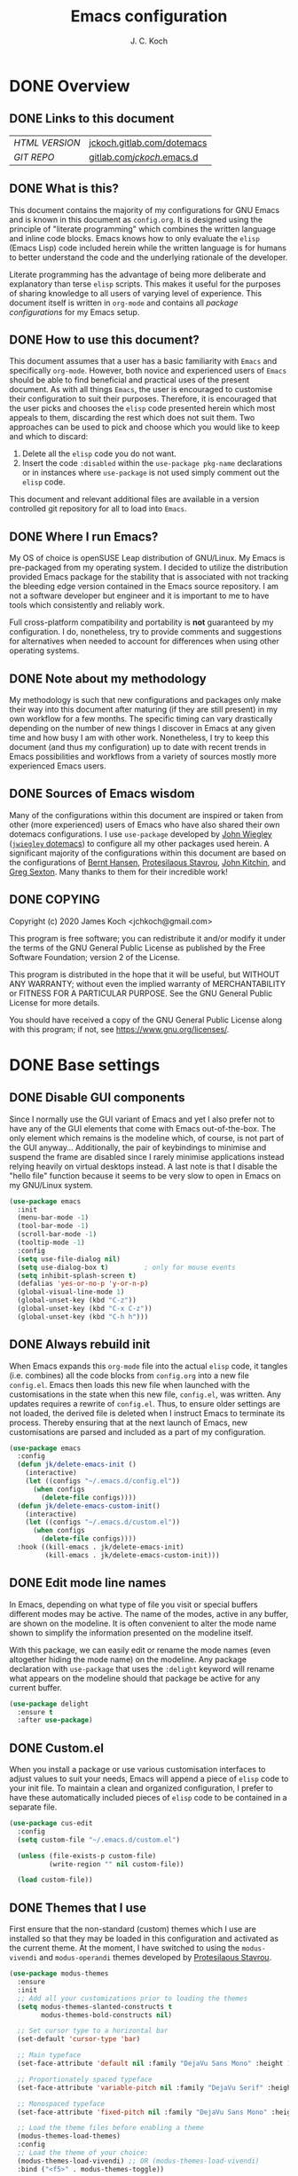 #+TITLE: Emacs configuration
#+AUTHOR: J. C. Koch
#+EMAIL: jchkoch@gmail.com

* DONE Overview
** DONE Links to this document
| /HTML VERSION/ | [[https://jckoch.gitlab.com/dotemacs][jckoch.gitlab.com/dotemacs]] |
| /GIT REPO/     | [[https://gitlab.com/jckoch/.emacs.d][gitlab.com/jckoch/.emacs.d]] |
** DONE What is this?
This document contains the majority of my configurations for GNU Emacs and is known in this document as ~config.org~.
It is designed using the principle of "literate programming" which combines the written language and inline code blocks.
Emacs knows how to only evaluate the ~elisp~ (Emacs Lisp) code included herein while the written language is for humans to better understand the code and the underlying rationale of the developer.

Literate programming has the advantage of being more deliberate and explanatory than terse ~elisp~ scripts.
This makes it useful for the purposes of sharing knowledge to all users of varying level of experience.
This document itself is written in ~org-mode~ and contains all /package configurations/ for my Emacs setup.
** DONE How to use this document?
This document assumes that a user has a basic familiarity with ~Emacs~ and specifically ~org-mode~.
However, both novice and experienced users of ~Emacs~ should be able to find beneficial and practical uses of the present document.
As with all things ~Emacs~, the user is encouraged to customise their configuration to suit their purposes.
Therefore, it is encouraged that the user picks and chooses the ~elisp~ code presented herein which most appeals to them, discarding the rest which does not suit them.
Two approaches can be used to pick and choose which you would like to keep and which to discard:
1. Delete all the ~elisp~ code you do not want.
2. Insert the code ~:disabled~ within the ~use-package pkg-name~ declarations or in instances where ~use-package~ is not used simply comment out the ~elisp~ code.
This document and relevant additional files are available in a version controlled git repository for all to load into ~Emacs~.
** DONE Where I run Emacs?
My OS of choice is openSUSE Leap distribution of GNU/Linux.
My Emacs is pre-packaged from my operating system.
I decided to utilize the distribution provided Emacs package for the stability that is associated with not tracking the bleeding edge version contained in the Emacs source repository.
I am not a software developer but engineer and it is important to me to have tools which consistently and reliably work.

Full cross-platform compatibility and portability is *not* guaranteed by my configuration.
I do, nonetheless, try to provide comments and suggestions for alternatives when needed to account for differences when using other operating systems.

** DONE Note about my methodology
My methodology is such that new configurations and packages only make their way into this document after maturing (if they are still present) in my own workflow for a few months.
The specific timing can vary drastically depending on the number of new things I discover in Emacs at any given time and how busy I am with other work.
Nonetheless, I try to keep this document (and thus my configuration) up to date with recent trends in Emacs possibilities and workflows from a variety of sources mostly more experienced Emacs users.
** DONE Sources of Emacs wisdom
Many of the configurations within this document are inspired or taken from other (more experienced) users of Emacs who have also shared their own dotemacs configurations.
I use ~use-package~ developed by [[http://www.newartisans.com][John Wiegley]] ([[https://github.com/jwiegley/dot-emacs/][=jwiegley= dotemacs]]) to configure all my other packages used herein.
A significant majority of the configurations within this document are based on the configurations of [[http://doc.norang.ca/org-mode.html][Bernt Hansen]], [[https://protesilaos.com/dotemacs/#h:9ff13b78-42b8-49fe-9e23-0307c780de93][Protesilaous Stavrou]], [[http://kitchingroup.cheme.cmu.edu/][John Kitchin]], and [[https://github.com/gregsexton][Greg Sexton]].
Many thanks to them for their incredible work!
** DONE COPYING
Copyright (c) 2020 James Koch <jchkoch@gmail.com>

This program is free software; you can redistribute it and/or
modify it under the terms of the GNU General Public License
as published by the Free Software Foundation; version 2
of the License.

This program is distributed in the hope that it will be useful,
but WITHOUT ANY WARRANTY; without even the implied warranty of
MERCHANTABILITY or FITNESS FOR A PARTICULAR PURPOSE.  See the
GNU General Public License for more details.

You should have received a copy of the GNU General Public License
along with this program; if not, see <https://www.gnu.org/licenses/>.
* DONE Base settings
** DONE Disable GUI components
Since I normally use the GUI variant of Emacs and yet I also prefer not to have any of the GUI elements that come with Emacs out-of-the-box.
The only element which remains is the modeline which, of course, is not part of the GUI anyway...
Additionally, the pair of keybindings to minimise and suspend the frame are disabled since I rarely minimise applications instead relying heavily on virtual desktops instead.
A last note is that I disable the "hello file" function because it seems to be very slow to open in Emacs on my GNU/Linux system.

#+begin_src emacs-lisp
  (use-package emacs
    :init
    (menu-bar-mode -1)
    (tool-bar-mode -1)
    (scroll-bar-mode -1)
    (tooltip-mode -1)
    :config
    (setq use-file-dialog nil)
    (setq use-dialog-box t)         ; only for mouse events
    (setq inhibit-splash-screen t)
    (defalias 'yes-or-no-p 'y-or-n-p)
    (global-visual-line-mode 1)
    (global-unset-key (kbd "C-z"))
    (global-unset-key (kbd "C-x C-z"))
    (global-unset-key (kbd "C-h h")))
#+end_src

** DONE Always rebuild init
When Emacs expands this ~org-mode~ file into the actual ~elisp~ code, it tangles (i.e. combines) all the code blocks from ~config.org~ into a new file ~config.el~.
Emacs then loads this new file when launched with the customisations in the state when this new file, ~config.el~, was written.
Any updates requires a rewrite of ~config.el~.
Thus, to ensure older settings are not loaded, the derived file is deleted when I instruct Emacs to terminate its process.
Thereby ensuring that at the next launch of Emacs, new customisations are parsed and included as a part of my configuration.

#+begin_src emacs-lisp
  (use-package emacs
    :config
    (defun jk/delete-emacs-init ()
      (interactive)
      (let ((configs "~/.emacs.d/config.el"))
        (when configs
          (delete-file configs))))
    (defun jk/delete-emacs-custom-init()
      (interactive)
      (let ((configs "~/.emacs.d/custom.el"))
        (when configs
          (delete-file configs))))
    :hook ((kill-emacs . jk/delete-emacs-init)
           (kill-emacs . jk/delete-emacs-custom-init)))
#+end_src

** DONE Edit mode line names
In Emacs, depending on what type of file you visit or special buffers different modes may be active.
The name of the modes, active in any buffer, are shown on the modeline.
It is often convenient to alter the mode name shown to simplify the information presented on the modeline itself.

With this package, we can easily edit or rename the mode names (even altogether hiding the mode name) on the modeline.
Any package declaration with ~use-package~ that uses the ~:delight~ keyword will rename what appears on the modeline should that package be active for any current buffer.

#+begin_src emacs-lisp
  (use-package delight
    :ensure t
    :after use-package)
#+end_src

** DONE Custom.el
When you install a package or use various customisation interfaces to adjust values to suit your needs, Emacs will append a piece of ~elisp~ code to your init file.
To maintain a clean and organized configuration, I prefer to have these automatically included pieces of ~elisp~ code to be contained in a separate file.

#+begin_src emacs-lisp
  (use-package cus-edit
    :config
    (setq custom-file "~/.emacs.d/custom.el")

    (unless (file-exists-p custom-file)
            (write-region "" nil custom-file))

    (load custom-file))
#+end_src

** DONE Themes that I use
First ensure that the non-standard (custom) themes which I use are installed so that they may be loaded in this configuration and activated as the current theme.
At the moment, I have switched to using the ~modus-vivendi~ and ~modus-operandi~ themes developed by [[https://protesilaos.com/dotemacs/#h:9ff13b78-42b8-49fe-9e23-0307c780de93][Protesilaous Stavrou]].

#+begin_src emacs-lisp
  (use-package modus-themes
    :ensure
    :init
    ;; Add all your customizations prior to loading the themes
    (setq modus-themes-slanted-constructs t
          modus-themes-bold-constructs nil)
  
    ;; Set cursor type to a horizontal bar
    (set-default 'cursor-type 'bar)
  
    ;; Main typeface
    (set-face-attribute 'default nil :family "DejaVu Sans Mono" :height 110)
  
    ;; Proportionately spaced typeface
    (set-face-attribute 'variable-pitch nil :family "DejaVu Serif" :height 1.0)
  
    ;; Monospaced typeface
    (set-face-attribute 'fixed-pitch nil :family "DejaVu Sans Mono" :height 1.0)
  
    ;; Load the theme files before enabling a theme
    (modus-themes-load-themes)
    :config
    ;; Load the theme of your choice:
    (modus-themes-load-vivendi) ;; OR (modus-themes-load-vivendi)
    :bind ("<f5>" . modus-themes-toggle))
#+end_src

Regarding the typeface configuration it is taken directly from the dotemacs configuration of [[https://protesilaos.com/dotemacs/#h:9ff13b78-42b8-49fe-9e23-0307c780de93][Protesilaous Stavrou]]:
#+begin_quote
Note the differences in the :height property. The default face must specify an absolute value, which is the point size × 10. So if you want to use a font at point size 11, you set the height to 110.1 Whereas every other face must have a value that is relative to the default, represented as a floating point (if you use an integer, then that means an absolute height). This is of paramount importance: it ensures that all fonts can scale gracefully when using something like the text-scale-adjust command which only operates on the base font size (i.e. the default face’s absolute height). 
#+end_quote

*** DONE Mode line

#+begin_src emacs-lisp
  (use-package emacs
    :config
    (setq mode-line-percent-position '(-3 "%p"))
    (setq mode-line-defining-kbd-macro
          (propertize " Macro" 'face 'mode-line-emphasis))
    (setq-default mode-line-format
                  '("%e"
                    mode-line-front-space
                    mode-line-mule-info
                    mode-line-client
                    mode-line-modified
                    mode-line-remote
                    mode-line-frame-identification
                    mode-line-buffer-identification
                    "  "
                    (vc-mode vc-mode)
                    " "
                    mode-line-position
                    " "
                    mode-line-modes
                    "  "
                    mode-line-misc-info
                    mode-line-end-spaces)))
#+end_src

**** DONE Battery status
As my primary computer where I use Emacs is a laptop, it is convenient to include the battery status in the mode line. The following code is attributed to [[https://protesilaos.com/dotemacs/#h:9ff13b78-42b8-49fe-9e23-0307c780de93][Protesilaous Stavrou]] who writes:

 #+begin_quote
    Emacs offers a built-in library for presenting information about the status of the laptop's battery. Using it allows me to eliminate my dependence on the system panel and thus keep Emacs in full screen view without any interruptions.

    The default update interval is set to a single minute (in seconds), which is generally fine though I find that a slightly higher value works just as well. As for the format, it is designed to show a context-dependent, single character indicator about the current status, as well as the battery's overall percentage.

    Variable battery-mode-line-limit will hide the indicator if the value is above the declared threshold. 99 basically means "full". I use that instead of a 100 because sometimes the battery only ever fills up to 99.99, meaning that the indicator remains present at all times.
 #+end_quote

 #+begin_src emacs-lisp
   (use-package battery
     :config
     (setq battery-mode-line-format " [%b%p%%] ")
     (setq battery-mode-line-limit 99)
     (setq battery-update-interval 180)
     (setq battery-load-low 20)
     (setq battery-load-critical 10)
     :hook (after-init . display-battery-mode))
 #+end_src

**** DONE Display the current time
Adjust the format of how the current time of day is displayed on the mode line.
I use the 24h clock and like to also know the date.
For the date I use the typical European format of "%Y-%M-%D".

 #+begin_src emacs-lisp
   (use-package time
     :config
     (setq display-time-format "%Y-%M-%D  %H:%M")
     ;;;; Covered by `display-time-format'
     ;; (setq display-time-24hr-format t)
     ;; (setq display-time-day-and-date t)
     (setq display-time-interval 60)
     (setq display-time-mail-string "")
     (setq display-time-default-load-average nil)
     :hook (after-init . display-time-mode))
 #+end_src

*** DONE Keycast mode
To quote [[https://protesilaos.com/dotemacs/#h:9ff13b78-42b8-49fe-9e23-0307c780de93][Protesilaous Stavrou]]:

#+begin_quote
  Once enabled, this package uses the mode line to show the keys being pressed and the command they call. It is quite useful for screen casting.
#+end_quote

#+begin_src emacs-lisp
  (use-package moody
    :ensure t)

  (use-package keycast
    :ensure t
    :after moody
    :commands keycast-mode
    :config
    (setq keycast-window-predicate 'moody-window-active-p)
    (setq keycast-separator-width 1)
    (setq keycast-insert-after 'mode-line-end-spaces)
    (setq keycast-remove-tail-elements nil))
#+end_src

#+RESULTS:
: t

*** DONE Fringe mode
The fringe areas are to the right and left side of the Emacs frame. As [[https://protesilaos.com/dotemacs/#h:9ff13b78-42b8-49fe-9e23-0307c780de93][Protesilaous Stavrou]] explains:

#+begin_quote
  They can be used to show status-related or contextual feedback such as line truncation indicators, continuation lines, code linting markers, etc.
#+end_quote

#+begin_src emacs-lisp
  (use-package fringe
    :config
    (fringe-mode '(8 . 8))                          ; pixels
    (setq-default fringes-outside-margins nil)
    (setq-default indicate-buffer-boundaries nil)
    (setq-default indicate-empty-lines nil)
    (setq-default overflow-newline-into-fringe t))
#+end_src

#+RESULTS:
: t

*** DONE Diff highlights in the left fringe               :disabled:
The ~diff-hl~ package uses either fringe area to display changes in the current buffer if the file in the buffer is under version control.
This is a new package to me so I am still experimenting with it. I don't really like it. I find it too distracting from the editing or creation of content. I find myself being drawn to git and the depths of branching, merging, and re-basing instead of creating new content.

#+begin_src emacs-lisp
  (use-package diff-hl
    :disabled
    :ensure t
    :config
    (setq diff-hl-draw-borders nil)
    (setq diff-hl-side 'left)
   :hook ((after-init . global-diff-hl-mode)))
#+end_src

#+RESULTS:

*** DONE Toggle for line numbers and whitespace indicators
1. Display line numbers
   For the most part, I do not use these manual toggle very often; however, there are occasions where I want line numbers in a mode which I do not by default add line numbers.
   For these cases, I have these function to toggle line numbers on for a local buffer.
2. Display invisible characters (whitespace)
   Viewing whitespace is sometimes helpful to debug prose which is exported via \LaTeX to PDF documents or web pages.
   Mostly, this is kept inactive.

#+begin_src emacs-lisp
  (use-package emacs
    :config
    (defun jk/toggle-invisibles ()
      "Toggles the display of indentation and space characters."
      (interactive)
      (if (bound-and-true-p whitespace-mode)
          (whitespace-mode -1)
        (whitespace-mode)))

    (defun jk/toggle-line-numbers ()
      "Toggles the display of line numbers.  Applies to all buffers."
      (interactive)
      (if (bound-and-true-p display-line-numbers-mode)
          (display-line-numbers-mode -1)
        (display-line-numbers-mode)))

    :bind ("<f3>" . jk/toggle-line-numbers)
    :commands jk/toggle-invisibles)
#+end_src

* DONE Personal and security settings           :user_config_required:
The two setting configured here are personal to each user using this configuration and therefore must be configured by each user uniquely.
Personal user information is loaded through the file ~personal.org~.

#+begin_src emacs-lisp
  (org-babel-load-file (expand-file-name "~/.emacs.d/personal.org"))
#+end_src

** DONE Authenticate source
Package to remove sensitive data from this configuration to allow sharing on GitHub.
This package is primarily needed to allow access to my passwords stored in the standard UNIX password manager which uses GPG encryption.

#+begin_src emacs-lisp
  (use-package auth-source
    :config
    (setq auth-sources '("~/.authinfo.gpg" "~/.authinfo")))
#+end_src

* DONE Complete framework and extras
** DONE Ivy mode
#+BEGIN_QUOTE
Ivy is an interactive interface for completion in Emacs. Emacs uses completion mechanism in a variety of contexts: code, menus, commands, variables, functions, etc. Completion entails listing, sorting, filtering, previewing, and applying actions on selected items. When active, ivy-mode completes the selection process by narrowing available choices while previewing in the minibuffer. Selecting the final candidate is either through simple keyboard character inputs or through powerful regular expressions.

-taken from Ivy User Manual Copyright (C) 2015-2018 Free Software Foundation, Inc.
#+END_QUOTE

#+BEGIN_SRC emacs-lisp
  (use-package ivy
    :delight
    :init (ivy-mode 1)
    :bind (("C-c C-r" . ivy-resume)
           ("C-x B" . ivy-switch-buffer-other-window))
    :config
    (setq ivy-count-format "%d/%d")
    (setq ivy-use-virtual-buffers t)
    (setq org-refile-use-outline-path 'file
          org-outline-path-complete-in-steps nil))
#+END_SRC

** DONE Ivy pass
Ivy-pass is an interactive interface for password completion in Emacs for the Standard Unix Password Store. Ivy-pass uses the completion mechanism from Ivy for password completion.

#+BEGIN_SRC emacs-lisp
  (use-package ivy-pass
    :after ivy
    :delight
    :bind (("C-c p p" . ivy-pass)
           ("C-c p f" . password-store-copy-field)
           ("C-c p p" . password-store-copy))
    :commands ivy-pass)
#+END_SRC

* TODO General interface and interactions
This section contains configurations for aspects of the Emacs user interface.

** DONE Language settings for prose and code
*** DONE Recognize sub-words

#+begin_src emacs-lisp
  (use-package subword
    :delight
    :commands subword-mode
    :hook (prog-mode-hook . subword-mode))
#+end_src

*** DONE Flyspell (spell check)
I need spell checking for both English and German. Enable Flyspell Mode.
If you keep your spell check personal dictionary in particular location, change this variable as desired.
Some of this configuration is taken from Joel Kuiper (https://joelkuiper.eu/spellcheck_emacs) and some more from [[https://protesilaos.com/dotemacs/#h:9ff13b78-42b8-49fe-9e23-0307c780de93][Protesilaous Stavrou]] including a user-defined function to easily switch using different dictionaries for different languages.

Note: Using =aspell= as the dictionary will not work on Windows anymore as there is *no Windows binary* which works with Emacs 26.1 and greater, therefore best practice is to switch to using =hunspell=.
See link on how to do this for Windows [[https://lists.gnu.org/archive/html/help-gnu-emacs/2014-04/msg00030.html][here]] and for Linux simply go to your distribution and install it there.
On GNU/Linux most likely you need to download extra dictionaries from [[https://github.com/wooorm/dictionaries][this link]] like for the German language.

#+begin_src emacs-lisp
  (setenv "DICPATH"
          "/usr/share/hunspell")
#+end_src

#+BEGIN_SRC emacs-lisp
  (use-package flyspell
    :delight
    :commands (ispell-change-dictionary
               ispell-word
               flyspell-buffer
               flyspell-mode
               flyspell-region)
    :config
    (setq flyspell-issue-message-flag nil)
    (setq flyspell-issue-welcome-flag nil)

    (when (executable-find "hunspell")
      (setq-default ispell-program-name "hunspell")
      (setq ispell-really-hunspell t))
    (setq ispell-dictionary "en_CA-large")
    (setq ispell-personal-dictionary (concat user-emacs-directory ".ispell"))

    (dolist (hook '(text-mode-hook))
       (add-hook hook (lambda () (flyspell-mode 1))))
    (dolist (mode '(emacs-lisp-mode-hook
                    python-mode-hook
                    R-mode-hook))
      (add-hook mode (lambda () (flyspell-prog-mode))))

    (defun flyspell-check-next-highlighted-word ()
      "Custom function to spell check next highlighted word"
      (interactive)
      (flyspell-goto-next-error)
      (ispell-word))

    (defun jk/ispell-toggle-dictionaries ()
      "Toggle between English and German dictionaries."
      (interactive)
      (if (string= ispell-current-dictionary "en_CA-large")
          (ispell-change-dictionary "de_DE")
        (ispell-change-dictionary "en_CA-large")))

    :bind (("<f8>" . ispell-word)
           ("M-<f8>" . jk/ispell-toggle-dictionaries)))
#+END_SRC

*** DONE Flycheck (code linting)

#+begin_src emacs-lisp
  (use-package flycheck
    :ensure t
    :delight
    :commands flycheck-mode
    :config
    (setq flycheck-check-syntax-automatically
          '(save mode-enabled)))
#+end_src

Also, a Flycheck indicator in the mode line.

#+begin_src emacs-lisp
  (use-package flycheck-indicator
    :ensure t
    :delight
    :after flycheck
    :hook (flycheck-mode . flycheck-indicator-mode))
#+end_src

*** DONE Markdown support

#+begin_src emacs-lisp
  (use-package markdown-mode
    :ensure t
    :mode ("\\.md\\'" . markdown-mode))
#+end_src

*** DONE Parentheses
Enable parentheses matching.
Extremely useful for writing ~elisp~ code and \LaTeX equations.

#+begin_src emacs-lisp
  (use-package parens
    :delight
    :config
    (setq show-paren-style 'paranthesis)
    (setq show-paren-when-point-in-periphery t)
    (setq show-paren-when-point-inside-paren nil)
    :hook (after-init . show-paren-mode))
#+end_src

*** DONE Tabs, indentation, and the TAB key
As I fan of the Python programming language as well as Emacs, I believe strongly in tabs (i.e. in the sense of the tab character) when dealing with text files and indenting code.
However, as [[https://protesilaos.com/dotemacs/#h:9ff13b78-42b8-49fe-9e23-0307c780de93][Protesilaous Stavrou]] notes:

#+begin_quote
  ..., I understand that elisp uses its own approach, which I do not want to interfere with. Also, Emacs tends to perform alignments by mixing tabs with spaces, which can actually lead to misalignments depending on certain variables such as the size of the tab. As such, I am disabling tabs by default.

  If there ever is a need to use different settings in other modes, we can customise them via hooks. This is not an issue I have encountered yet and am therefore refraining from solving a problem that does not affect me.
#+end_quote


#+begin_src emacs-lisp
  (use-package emacs
    :config
    (setq-default tab-always-indent t)
    (setq-default tab-width 4)
    (setq-default indent-tabs-mode nil))
#+end_src

*** DONE Delete trailing whitespace
#+begin_quote
  This always creates unnecessary diffs in git. Just delete it upon saving.
#+end_quote

#+begin_src emacs-lisp
  (use-package emacs
    :hook (before-save . delete-trailing-whitespace))
#+end_src

** TODO Coding settings and completions
*** NEXT Python mode

#+begin_src emacs-lisp
  (use-package python-mode 
    :delight python-mode "PI"
    :mode "\\.py\\'"
    :init (setq python-shell-interpreter "python3"))
#+end_src

#+begin_src emacs-lisp
  (defun set-exec-path-from-shell-PATH ()
    "Set up Emacs' `exec-path' and PATH environment variable to match 
     that used by the user's shell.
     This is particularly useful under Mac OS X and macOS, where GUI
     apps are not started from a shell."
  
    (interactive)
    (let ((path-from-shell (replace-regexp-in-string
                            "[ \t\n]*$" "" (shell-command-to-string
                                            "$SHELL --login -c 'echo $PATH'"
                                            ))))
      (setenv "PATH" path-from-shell)
      (setq exec-path (split-string path-from-shell path-separator))))
  
  (set-exec-path-from-shell-PATH)
#+end_src

*** TODO elpy-mode                                        :disabled:

#+begin_src emacs-lisp
  ;; (use-package elpy
  ;;   :ensure t
  ;;   :init (elpy-enable)
  ;;         (setq elpy-rpc-python-command "python3"))
#+end_src

* DONE Applications and utilities
** DONE Org-Mode (getting things done)
To quote [[http://orgmode.org/][Carsten Dominik]],

#+BEGIN_QUOTE
Org mode is for keeping notes, maintaining TODO lists, planning projects, and
authoring documents with a fast and effective plain-text system.
#+END_QUOTE

*** DONE Org basic configurations

#+begin_src emacs-lisp
  (use-package org
    :ensure org-contrib
    :init
    (defun bh/verify-refile-target ()
      "Exclude todo keywords with a done state from refile targets"
      (not (member (nth 2 (org-heading-components)) org-done-keywords)))
    :config
    ;; open org files folded
    (setq org-startup-folded t)
    ;; src blk templates
    (setq org-structure-template-alist
          '(("s" . "src")
            ("x" . "export latex")
            ("E" . "src emacs-lisp")
            ("e" . "example")
            ("q" . "quote")
            ("V" . "verbatim")
            ("p" . "src python")
            ("ipy" . "src ipython :session :results output drawer")))
    ;; refile, todo
    (setq org-default-notes-file (concat default-directory "refile.org"))
    (setq org-refile-targets (quote ((nil :maxlevel . 9)
                                     (org-agenda-files :maxlevel . 9))))
    (setq org-refile-allow-creating-parent-nodes (quote confirm))
    (setq org-refile-target-verify-function 'bh/verify-refile-target)
    ;; code blocks
    (setq org-confirm-babel-evaluate nil)
    ;; preview latex equations
    (setq org-format-latex-options (plist-put org-format-latex-options :foreground "White"))
    (setq org-format-latex-options (plist-put org-format-latex-options :scale 2.0))
    ;; get extra functionality (ignore headlines but export content)
    (require 'ox-extra)
    (ox-extras-activate '(ignore-headlines))
    :bind (("C-c l" . org-insert-link)
           ("C-o" . org-open-at-point)
           ("<f9> I" . bh/punch-in)
           ("<f9> O" . bh/punch-out)
           ("<f9> SPC" . bh/clock-in-last-task)
           ("C-c d" . org-decrypt-entry)))
#+end_src

*** DONE Org-todo states

 #+begin_src emacs-lisp
   (use-package org
     :config
     (setq org-todo-keywords
           '((sequence "TODO(t)" "NEXT(n)" "|" "DONE(d)" "REVIEW(r)")
             (sequence "WAITING(w@/!)" "HOLD(h@/!)" "|" "CANCELLED(c@/!)" "PHONE" "MEETING")))

     (setq org-todo-keyword-faces
           '(("TODO" :foreground "#ff6666" :weight bold)
             ("NEXT" :foreground "#6666ff" :weight bold)
             ("DONE" :foreground "#32cd32" :weight bold)
             ("REVIEW" :foreground "#ff0000" :weight bold)
             ("WAITING" :foreground "#ffc966" :weight bold)
             ("HOLD" :foreground "#ff66ff" :weight bold)
             ("CANCELLED" :foreground "#32cd32" :weight bold)
             ("MEETING" :foreground "#32cd32" :weight bold)
             ("PHONE" :foreground "#32cd32" :weight bold)))

     (setq org-use-fast-todo-selection t))
 #+end_src

*** DONE Org-tag configuration

 #+begin_src emacs-lisp
   (use-package org
     :config
     (setq org-todo-state-tags-triggers                              ; TODO state tag triggers
           (quote (("CANCELLED" ("CANCELLED" . t))
                   ("WAITING" ("WAITING" . t))
                   ("HOLD" ("WAITING") ("HOLD" . t))
                   (done ("WAITING") ("HOLD"))
                   ("TODO" ("WAITING") ("CANCELLED") ("HOLD"))
                   ("NEXT" ("WAITING") ("CANCELLED") ("HOLD"))
                   ("DONE" ("WAITING") ("CANCELLED") ("HOLD")))))

     (setq org-tags-column -70))                                     ; Tag placement
 #+end_src

*** DONE Org indent

 #+begin_src emacs-lisp
   (use-package org-indent
     :after org
     :delight
     :config
     (setq org-startup-indented t))
 #+end_src

*** DONE Org-capture templates
When a new task occurs and needs to be added, org-capture allows me to easily capture it.
I categorize it into a few new groups that I use as templates:
+ A new task (t)
+ A meeting (m)
+ A email I need to respond to (e)
+ A phone call (p)
+ A new note (n)
+ A interruption (i)
+ A new habit (h)
+ A org protocol (w)

#+begin_src emacs-lisp
  (use-package org-capture
    :config
    (setq org-capture-templates
          (quote (("t" "todo" entry (file "refile.org")
                   "* TODO %?\n%U\n%a\n" :clock-in t :clock-resume t)
                  ("e" "respond" entry (file "refile.org")
                   "* NEXT Respond to %:from on %:subject\nSCHEDULED: %t\n%U\n%a\n" :clock-in t :clock-resume t)
                  ("n" "note" entry (file "refile.org")
                   "* %? :NOTE:\n%U\n%a\n" :clock-in t :clock-resume t)
                  ("i" "Journal" entry (file+datetree "diary.org")
                   "* %?\n%U\n" :clock-in t :clock-resume t)
                  ("w" "org-protocol" entry (file "refile.org")
                   "* TODO Review %c\n%U\n" :immediate-finish t)
                  ("m" "Meeting" entry (file "refile.org")
                   "* MEETING with %? :MEETING:\n%U" :clock-in t :clock-resume t)
                  ("p" "Phone call" entry (file "refile.org")
                   "* PHONE %? :PHONE:\n%U" :clock-in t :clock-resume t)
                  ("h" "Habit" entry (file "refile.org")
                   "* NEXT %?\n%U\n%a\nSCHEDULED: %(format-time-string \"%<<%Y-%m-%d %a .+1d/3d>>\")\n:PROPERTIES:\n:STYLE: habit\n:REPEAT_TO_STATE: NEXT\n:END:\n"))))
    :bind ("C-c c" . org-capture))
#+end_src

*** DONE Org agenda
**** DONE Custom agenda functions
Many thanks to [[http://doc.norang.ca/org-mode.html][Bernt Hansen]] for sharing his dotemacs configuration online.
His agenda view customisations are pure Emacs gold.

#+BEGIN_SRC emacs-lisp
  (defun bh/find-project-task ()
    "Move point to the parent (project) task if any"
    (save-restriction
      (widen)
      (let ((parent-task (save-excursion (org-back-to-heading 'invisible-ok) (point))))
        (while (org-up-heading-safe)
          (when (member (nth 2 (org-heading-components)) org-todo-keywords-1)
            (setq parent-task (point))))
        (goto-char parent-task)
        parent-task)))

  (defun bh/is-project-p ()
    "Any task with a todo keyword subtask"
    (save-restriction
      (widen)
      (let ((has-subtask)
            (subtree-end (save-excursion (org-end-of-subtree t)))
            (is-a-task (member (nth 2 (org-heading-components)) org-todo-keywords-1)))
        (save-excursion
          (forward-line 1)
          (while (and (not has-subtask)
                      (< (point) subtree-end)
                      (re-search-forward "^\*+ " subtree-end t))
            (when (member (org-get-todo-state) org-todo-keywords-1)
              (setq has-subtask t))))
        (and is-a-task has-subtask))))

  (defun bh/is-project-subtree-p ()
    "Any task with a todo keyword that is in a project subtree.
  Callers of this function already widen the buffer view."
    (let ((task (save-excursion (org-back-to-heading 'invisible-ok)
                                (point))))
      (save-excursion
        (bh/find-project-task)
        (if (equal (point) task)
            nil
          t))))

  (defun bh/is-task-p ()
    "Any task with a todo keyword and no subtask"
    (save-restriction
      (widen)
      (let ((has-subtask)
            (subtree-end (save-excursion (org-end-of-subtree t)))
            (is-a-task (member (nth 2 (org-heading-components)) org-todo-keywords-1)))
        (save-excursion
          (forward-line 1)
          (while (and (not has-subtask)
                      (< (point) subtree-end)
                      (re-search-forward "^\*+ " subtree-end t))
            (when (member (org-get-todo-state) org-todo-keywords-1)
              (setq has-subtask t))))
        (and is-a-task (not has-subtask)))))

  (defun bh/is-subproject-p ()
    "Any task which is a subtask of another project"
    (let ((is-subproject)
          (is-a-task (member (nth 2 (org-heading-components)) org-todo-keywords-1)))
      (save-excursion
        (while (and (not is-subproject) (org-up-heading-safe))
          (when (member (nth 2 (org-heading-components)) org-todo-keywords-1)
            (setq is-subproject t))))
      (and is-a-task is-subproject)))

  (defun bh/list-sublevels-for-projects-indented ()
    "Set org-tags-match-list-sublevels so when restricted to a subtree we list all subtasks.
    This is normally used by skipping functions where this variable is already local to the agenda."
    (if (marker-buffer org-agenda-restrict-begin)
        (setq org- tags-match-list-sublevels 'indented)
      (setq org-tags-match-list-sublevels nil))
    nil)

  (defun bh/list-sublevels-for-projects ()
    "Set org-tags-match-list-sublevels so when restricted to a subtree we list all subtasks.
    This is normally used by skipping functions where this variable is already local to the agenda."
    (if (marker-buffer org-agenda-restrict-begin)
        (setq org-tags-match-list-sublevels t)
      (setq org-tags-match-list-sublevels nil))
    nil)

  (defvar bh/hide-scheduled-and-waiting-next-tasks t)

  (defun bh/toggle-next-task-display ()
    (interactive)
    (setq bh/hide-scheduled-and-waiting-next-tasks (not bh/hide-scheduled-and-waiting-next-tasks))
    (when  (equal major-mode 'org-agenda-mode)
      (org-agenda-redo))
    (message "%s WAITING and SCHEDULED NEXT Tasks" (if bh/hide-scheduled-and-waiting-next-tasks "Hide" "Show")))

  (defun bh/skip-stuck-projects ()
    "Skip trees that are not stuck projects"
    (save-restriction
      (widen)
      (let ((next-headline (save-excursion (or (outline-next-heading) (point-max)))))
        (if (bh/is-project-p)
            (let* ((subtree-end (save-excursion (org-end-of-subtree t)))
                   (has-next ))
              (save-excursion
                (forward-line 1)
                (while (and (not has-next) (< (point) subtree-end) (re-search-forward "^\\*+ NEXT " subtree-end t))
                  (unless (member "WAITING" (org-get-tags-at))
                    (setq has-next t))))
              (if has-next
                  nil
                next-headline)) ; a stuck project, has subtasks but no next task
          nil))))

  (defun bh/skip-non-stuck-projects ()
    "Skip trees that are not stuck projects"
    ;; (bh/list-sublevels-for-projects-indented)
    (save-restriction
      (widen)
      (let ((next-headline (save-excursion (or (outline-next-heading) (point-max)))))
        (if (bh/is-project-p)
            (let* ((subtree-end (save-excursion (org-end-of-subtree t)))
                   (has-next ))
              (save-excursion
                (forward-line 1)
                (while (and (not has-next) (< (point) subtree-end) (re-search-forward "^\\*+ NEXT " subtree-end t))
                  (unless (member "WAITING" (org-get-tags-at))
                    (setq has-next t))))
              (if has-next
                  next-headline
                nil)) ; a stuck project, has subtasks but no next task
          next-headline))))

  (defun bh/skip-non-projects ()
    "Skip trees that are not projects"
    ;; (bh/list-sublevels-for-projects-indented)
    (if (save-excursion (bh/skip-non-stuck-projects))
        (save-restriction
          (widen)
          (let ((subtree-end (save-excursion (org-end-of-subtree t))))
            (cond
             ((bh/is-project-p)
              nil)
             ((and (bh/is-project-subtree-p) (not (bh/is-task-p)))
              nil)
             (t
              subtree-end))))
      (save-excursion (org-end-of-subtree t))))

  (defun bh/skip-non-tasks ()
    "Show non-project tasks.
  Skip project and sub-project tasks, habits, and project related tasks."
    (save-restriction
      (widen)
      (let ((next-headline (save-excursion (or (outline-next-heading) (point-max)))))
        (cond
         ((bh/is-task-p)
          nil)
         (t
          next-headline)))))

  (defun bh/skip-project-trees-and-habits ()
    "Skip trees that are projects"
    (save-restriction
      (widen)
      (let ((subtree-end (save-excursion (org-end-of-subtree t))))
        (cond
         ((bh/is-project-p)
          subtree-end)
         ((org-is-habit-p)
          subtree-end)
         (t
          nil)))))

  (defun bh/skip-projects-and-habits-and-single-tasks ()
    "Skip trees that are projects, tasks that are habits, single non-project tasks"
    (save-restriction
      (widen)
      (let ((next-headline (save-excursion (or (outline-next-heading) (point-max)))))
        (cond
         ((org-is-habit-p)
          next-headline)
         ((and bh/hide-scheduled-and-waiting-next-tasks
               (member "WAITING" (org-get-tags-at)))
          next-headline)
         ((bh/is-project-p)
          next-headline)
         ((and (bh/is-task-p) (not (bh/is-project-subtree-p)))
          next-headline)
         (t
          nil)))))

  (defun bh/skip-project-tasks-maybe ()
    "Show tasks related to the current restriction.
  When restricted to a project, skip project and sub project tasks, habits, NEXT tasks, and loose tasks.
  When not restricted, skip project and sub-project tasks, habits, and project related tasks."
    (save-restriction
      (widen)
      (let* ((subtree-end (save-excursion (org-end-of-subtree t)))
             (next-headline (save-excursion (or (outline-next-heading) (point-max))))
             (limit-to-project (marker-buffer org-agenda-restrict-begin)))
        (cond
         ((bh/is-project-p)
          next-headline)
         ((org-is-habit-p)
          subtree-end)
         ((and (not limit-to-project)
               (bh/is-project-subtree-p))
          subtree-end)
         ((and limit-to-project
               (bh/is-project-subtree-p)
               (member (org-get-todo-state) (list "NEXT")))
          subtree-end)
         (t
          nil)))))

  (defun bh/skip-project-tasks ()
    "Show non-project tasks.
  Skip project and sub-project tasks, habits, and project related tasks."
    (save-restriction
      (widen)
      (let* ((subtree-end (save-excursion (org-end-of-subtree t))))
        (cond
         ((bh/is-project-p)
          subtree-end)
         ((org-is-habit-p)
          subtree-end)
         ((bh/is-project-subtree-p)
          subtree-end)
         (t
          nil)))))

  (defun bh/skip-non-project-tasks ()
    "Show project tasks.
  Skip project and sub-project tasks, habits, and loose non-project tasks."
    (save-restriction
      (widen)
      (let* ((subtree-end (save-excursion (org-end-of-subtree t)))
             (next-headline (save-excursion (or (outline-next-heading) (point-max)))))
        (cond
         ((bh/is-project-p)
          next-headline)
         ((org-is-habit-p)
          subtree-end)
         ((and (bh/is-project-subtree-p)
               (member (org-get-todo-state) (list "NEXT")))
          subtree-end)
         ((not (bh/is-project-subtree-p))
          subtree-end)
         (t
          nil)))))

  (defun bh/skip-projects-and-habits ()
    "Skip trees that are projects and tasks that are habits"
    (save-restriction
      (widen)
      (let ((subtree-end (save-excursion (org-end-of-subtree t))))
        (cond
         ((bh/is-project-p)
          subtree-end)
         ((org-is-habit-p)
          subtree-end)
         (t
          nil)))))

  (defun bh/skip-non-subprojects ()
    "Skip trees that are not projects"
    (let ((next-headline (save-excursion (outline-next-heading))))
      (if (bh/is-subproject-p)
          nil
        next-headline)))

#+END_SRC

#+RESULTS:
: bh/skip-non-subprojects

**** DONE Org habits

#+begin_src emacs-lisp
  (use-package org-habit
    :after org
    :delight)
#+end_src

**** DONE Org agenda custom commands

#+begin_src emacs-lisp
  (use-package org-agenda
    :after org-habit
    :config
    (setq org-agenda-files (list default-directory))
    (setq org-agenda-span 'day)
    (setq org-agenda-use-time-grid t)
    (setq org-agenda-diary-file (concat default-directory "diary.org"))

    (setq org-modules (quote (org-habit)))
    (setq org-habit-show-habits-only-for-today t)
    (setq org-habit-graph-column 45)

    (setq org-agenda-custom-commands
          (quote (("N" "Notes" tags "NOTE"
                   ((org-agenda-overriding-header "Notes")
                    (org-tags-match-list-sublevels t)))
                  ("h" "Habits" tags-todo "STYLE=\"habit\""
                   ((org-agenda-overriding-header "Habits")
                    (org-agenda-sorting-strategy
                     '(todo-state-down effort-up category-keep))))
                  ("a" "Agenda"
                   ((agenda "" nil)
                    (tags "REFILE"
                          ((org-agenda-overriding-header "Tasks to Refile")
                           (org-tags-match-list-sublevels nil)))
                    (tags-todo "-CANCELLED/!NEXT"
                               ((org-agenda-overriding-header (concat "Project Next Tasks"
                                                                      (if bh/hide-scheduled-and-waiting-next-tasks
                                                                          ""
                                                                        " (including WAITING and SCHEDULED tasks)")))
                                (org-agenda-skip-function 'bh/skip-projects-and-habits-and-single-tasks)
                                (org-tags-match-list-sublevels t)
                                (org-agenda-todo-ignore-scheduled bh/hide-scheduled-and-waiting-next-tasks)
                                (org-agenda-todo-ignore-deadlines bh/hide-scheduled-and-waiting-next-tasks)
                                (org-agenda-todo-ignore-with-date bh/hide-scheduled-and-waiting-next-tasks)
                                (org-agenda-sorting-strategy
                                 '(todo-state-down effort-up category-keep))))
                    (tags-todo "-REFILE-CANCELLED-WAITING-HOLD/!"
                               ((org-agenda-overriding-header (concat "Standalone Tasks"
                                                                      (if bh/hide-scheduled-and-waiting-next-tasks
                                                                          ""
                                                                        " (including WAITING and SCHEDULED tasks)")))
                                (org-agenda-skip-function 'bh/skip-project-tasks)
                                (org-agenda-todo-ignore-scheduled bh/hide-scheduled-and-waiting-next-tasks)
                                (org-agenda-todo-ignore-deadlines bh/hide-scheduled-and-waiting-next-tasks)
                                (org-agenda-todo-ignore-with-date bh/hide-scheduled-and-waiting-next-tasks)
                                (org-agenda-sorting-strategy
                                 '(category-keep))))
                    (tags-todo "-HOLD-CANCELLED/!"
                               ((org-agenda-overriding-header "Projects")
                                (org-agenda-skip-function 'bh/skip-non-projects)
                                (org-tags-match-list-sublevels 'indented)
                                (org-agenda-sorting-strategy
                                 '(category-keep))))
                    (tags-todo "-REFILE-CANCELLED-WAITING-HOLD/!"
                               ((org-agenda-overriding-header (concat "Project Subtasks"
                                                                      (if bh/hide-scheduled-and-waiting-next-tasks
                                                                          ""
                                                                        " (including WAITING and SCHEDULED tasks)")))
                                (org-agenda-skip-function 'bh/skip-non-project-tasks)
                                (org-agenda-todo-ignore-scheduled bh/hide-scheduled-and-waiting-next-tasks)
                                (org-agenda-todo-ignore-deadlines bh/hide-scheduled-and-waiting-next-tasks)
                                (org-agenda-todo-ignore-with-date bh/hide-scheduled-and-waiting-next-tasks)
                                (org-agenda-sorting-strategy
                                 '(category-keep))))
                    (tags-todo "-CANCELLED/!"
                               ((org-agenda-overriding-header "Stuck Projects")
                                (org-agenda-skip-function 'bh/skip-non-stuck-projects)
                                (org-agenda-sorting-strategy
                                 '(category-keep))))
                    (tags-todo "-CANCELLED+WAITING|HOLD/!"
                               ((org-agenda-overriding-header (concat "Waiting and Postponed Tasks"
                                                                      (if bh/hide-scheduled-and-waiting-next-tasks
                                                                          ""
                                                                        " (including WAITING and SCHEDULED tasks)")))
                                (org-agenda-skip-function 'bh/skip-non-tasks)
                                (org-tags-match-list-sublevels nil)
                                (org-agenda-todo-ignore-scheduled bh/hide-scheduled-and-waiting-next-tasks)
                                (org-agenda-todo-ignore-deadlines bh/hide-scheduled-and-waiting-next-tasks)))
                    (tags "-REFILE/"
                          ((org-agenda-overriding-header "Tasks to Archive")
                           (org-agenda-skip-function 'bh/skip-non-archivable-tasks)
                           (org-tags-match-list-sublevels nil))))
                   nil))))

    :hook ((org-agenda-mode . visual-line-mode))
    :bind (("<f10>" . org-agenda)
           ("C-x h" . org-habit-toggle-habits)))
#+end_src

*** DONE Org time clocking
**** DONE Custom clocking functions
Many thanks to [[http://doc.norang.ca/org-mode.html][Bernt Hansen]] for sharing his dotemacs configuration online.
His agenda view customisations are pure Emacs gold.

#+BEGIN_SRC emacs-lisp
  (defun bh/clock-in-to-next (kw)
    "Switch a task from TODO to NEXT when clocking in.
  Skips capture tasks, projects, and subprojects.
  Switch projects and subprojects from NEXT back to TODO"
    (when (not (and (boundp 'org-capture-mode) org-capture-mode))
      (cond
       ((and (member (org-get-todo-state) (list "TODO"))
             (bh/is-task-p))
        "NEXT")
       ((and (member (org-get-todo-state) (list "NEXT"))
             (bh/is-project-p))
        "TODO"))))

  (defun bh/find-project-task ()
    "Move point to the parent (project) task if any"
    (save-restriction
      (widen)
      (let ((parent-task (save-excursion (org-back-to-heading 'invisible-ok) (point))))
        (while (org-up-heading-safe)
          (when (member (nth 2 (org-heading-components)) org-todo-keywords-1)
            (setq parent-task (point))))
        (goto-char parent-task)
        parent-task)))

  (defun bh/clock-in-default-task ()
    (save-excursion
      (org-with-point-at org-clock-default-task
        (org-clock-in))))

  (defun bh/clock-in-parent-task ()
    "Move point to the parent (project) task if any and clock in"
    (let ((parent-task))
      (save-excursion
        (save-restriction
          (widen)
          (while (and (not parent-task) (org-up-heading-safe))
            (when (member (nth 2 (org-heading-components)) org-todo-keywords-1)
              (setq parent-task (point))))
          (if parent-task
              (org-with-point-at parent-task
                (org-clock-in))
            (when bh/keep-clock-running
              (bh/clock-in-default-task)))))))

  (defun bh/clock-in-organization-task-as-default ()
    (interactive)
    (org-with-point-at (org-id-find bh/organization-task-id 'marker)
      (org-clock-in '(16))))

  (defun bh/clock-out-maybe ()
    (when (and bh/keep-clock-running
               (not org-clock-clocking-in)
               (marker-buffer org-clock-default-task)
               (not org-clock-resolving-clocks-due-to-idleness))
      (bh/clock-in-parent-task)))

  (add-hook 'org-clock-out-hook 'bh/clock-out-maybe 'append)

  (defun bh/remove-empty-drawer-on-clock-out ()
    (interactive)
    (save-excursion
      (beginning-of-line 0)
      (org-remove-empty-drawer-at (point))))

  (defun bh/punch-in (arg)
    "Start continuous clocking and set the default task to the selected task.  If no task is selected set the Organization task as the default task."
    (interactive "p")
    (setq bh/keep-clock-running t)
    (if (equal major-mode 'org-agenda-mode)
        ;; We're in the agenda
        (let* ((marker (org-get-at-bol 'org-hd-marker))
               (tags (org-with-point-at marker (org-get-tags-at))))
          (if (and (eq arg 4) tags)
              (org-agenda-clock-in '(16))
            (bh/clock-in-organization-task-as-default)))
      ;; We are not in the agenda
      (save-restriction
        (widen)
        ; Find the tags on the current task
        (if (and (equal major-mode 'org-mode) (not (org-before-first-heading-p)) (eq arg 4))
            (org-clock-in '(16))
          (bh/clock-in-organization-task-as-default)))))

  (defun bh/punch-out ()
    (interactive)
    (setq bh/keep-clock-running nil)
    (when (org-clock-is-active)
      (org-clock-out))
    (org-agenda-remove-restriction-lock))
#+END_SRC

**** DONE Org time clocking configuration

#+begin_src emacs-lisp
  (use-package org-clock
    :config
    (org-clock-persistence-insinuate)                  ; resume clocking task when emacs restarts
    (setq org-clock-history-length 23)                 ; show lots of clock history to make choosing easier
    (setq org-clock-in-resume t)
    (setq org-clock-report-include-clocking-task t)    ; Include current clocking task in clock reports
    (setq org-time-clocksum-format                     ; Clockreport time format
          (quote (:hours "%d"
                  :require-hours t
                  :minutes ":%02d"
                  :require-minutes t)))
    (setq org-clock-in-switch-to-state                  ; change state to next when clocking in
          'bh/clock-in-to-next)
    (setq org-clock-into-drawer t)                      ; log clocking information into drawers
    (setq org-drawers (quote ("PROPERTIES" "LOGBOOK"))) ; set drawers
    (setq org-clock-out-remove-zero-time-clocks t)
    (setq org-clock-out-when-done t)
    (setq org-clock-persist t)
    (setq org-clock-persist-query-resume nil)
    (setq org-clock-auto-clock-resolution (quote when-no-clock-is-running))
    (setq bh/keep-clock-running nil)
    (defvar bh/organization-task-id "default")
    (add-hook 'org-clock-out-hook 'bh/remove-empty-drawer-on-clock-out 'append)
    (setq org-duration-format (quote h:mm))
    (setq org-clock-idle-time 60)
  :bind (("<f7> i" . org-clock-in)
         ("<f7> o" . org-clock-out)))
#+end_src

**** DONE Org clock convenience agenda functions

#+BEGIN_SRC emacs-lisp
  (use-package org-clock-convenience
    :after org-clock
    :delight
    :bind (:map org-agenda-mode-map
                ("<S-up>" . org-clock-convenience-timestamp-up)
                ("<S-down>" . org-clock-convenience-timestamp-down)
                ("o" . org-clock-convenience-fill-gap)
                ("e" . org-clock-convenience-fill-gap-both)))
#+END_SRC

*** DONE Org source code blocks

#+begin_src emacs-lisp
  (use-package org-src
    :after org
    :config
    (setq org-src-tab-acts-natively t)
    (setq org-src-fontify-natively t)
    (org-babel-do-load-languages
     'org-babel-load-languages (quote ((emacs-lisp . t)
                                       (shell . t)
                                       (latex . t)
                                       (ledger . t)
                                       (ditaa . t)
                                       (python . t))))
    (setq org-ditaa-jar-path "/home/jkoch/.emacs.d/dev-pkgs/ditaa0_9/ditaa0_9.jar")
    (add-hook 'org-babel-after-execute-hook 'org-display-inline-images 'append)
    :bind (("<f2> c" . org-edit-src-code)
           ("<f2> x" . org-edit-src-exit)))
#+end_src

*** DONE Org export
Define all additional export backends.
Set =pdflatex= as main default way to generate PDF documents from source org-mode files.
Define beamer =LaTeX= class for presentations.

#+BEGIN_SRC emacs-lisp
  (use-package ox
    :after org
    :config
    (setq org-export-backends '(ascii beamer html icalendar latex odt ipynb))
    (add-to-list 'org-latex-packages-alist '("" "listings"))
    (add-to-list 'org-latex-packages-alist '("" "color"))
    (setq org-latex-listings t)

    (setq org-latex-pdf-process
          '("pdflatex -interaction nonstopmode -shell-escape -output-directory %o %f"
            "bibtex %b"
            "pdflatex -interaction nonstopmode -shell-escape -output-directory %o %f"
            "pdflatex -interaction nonstopmode -shell-escape -output-directory %o %f"))

    (eval-after-load "ox-latex"
      '(add-to-list 'org-latex-classes                                      ; beamer
                    `("beamer"
                      ,(concat "\\documentclass[presentation]{beamer}\n"
                               "[DEFAULT-PACKAGES]"
                               "[PACKAGES]"
                               "[EXTRA]\n")
                      ("\\section{%s}" . "\\section*{%s}")
                      ("\\subsection{%s}" . "\\subsection*{%s}")
                      ("\\subsubsection{%s}" . "\\subsubsection*{%s}"))))
    (eval-after-load "ox-latex"
      '(add-to-list 'org-latex-classes                                       ; report (no parts)
                    '("report-noparts"
                      "\\documentclass{report}"
                      ("\\chapter{%s}" . "\\chapter*{%s}")
                      ("\\section{%s}" . "\\section*{%s}")
                      ("\\subsection{%s}" . "\\subsection*{%s}")
                      ("\\subsubsection{%s}" . "\\subsubsection*{%s}")
                      ("\\paragraph{%s}" . "\\paragraph*{%s}")
                      ("\\subparagraph{%s}" . "\\subparagraph*{%s}"))))
    (eval-after-load "ox-latex"
      '(add-to-list 'org-latex-classes
                    '("svjour3"
                      "\\documentclass{svjour3}"
                      ("\\section{%s}" . "\\section*{%s}")
                      ("\\subsection{%s}" . "\\subsection*{%s}")
                      ("\\subsubsection{%s}" . "\\subsubsection*{%s}"))))
    (eval-after-load "ox-latex"
      '(add-to-list 'org-latex-classes
                    '("elsarticle"
                      "\\documentclass{elsarticle}"
                      ("\\section{%s}" . "\\section*{%s}")
                      ("\\subsection{%s}" . "\\subsection*{%s}")
                      ("\\subsubsection{%s}" . "\\subsubsection*{%s}")))))
#+END_SRC

**** DONE Export org-mode to Jupyter notebooks

#+begin_src emacs-lisp
  ;;(use-package ox-ipynb
  ;;  :load-path "dev-pkgs/ox-ipynb")

  (add-to-list 'load-path "~/.emacs.d/dev-pkgs/ox-ipynb")
  (require 'ox-ipynb)
#+end_src

**** DONE Experimental Microsoft Word export
From John Kitchin. Downloaded (static) elisp file.

#+begin_src emacs-lisp
  (use-package ox-word
    :load-path "dev-pkgs/ox-word"
    :commands ox-export-via-latex-pandoc-to-docx-and-open)
#+end_src

*** DONE Org html publishing

#+begin_src emacs-lisp
  (use-package ox
    :after org
    :init  
    ;; Functions to redefine 'org-html-postamble-format'
    (setq org-html-postamble-format '(("en" "<div class='footer'><p>Copyright © 2021 James C Koch</p><p>Last updated %C.</p><br></div>")))
    :config
    (setq org-publish-use-timestamps-flag t)
    (setq org-html-head-include-default-style nil)
    ;(setq org-html-preamble-format '(("en" "")))
  
    (setq org-publish-project-alist
          '(
            ("org-index"
             :base-directory "/winc/jk/website/jckoch.gitlab.io/src" ;; specify full path as string
             :base-extension "org"
             :publishing-directory "/winc/jk/website/jckoch.gitlab.io/public_html"
             :recursive nil
             :publishing-function org-html-publish-to-html
             :htmlized-source t
             :html-postamble t
             )
            ("org-blog"
             :base-directory "/winc/jk/website/jckoch.gitlab.io/src/blog"
             :base-extension "org"
             :publishing-directory "/winc/jk/website/jckoch.gitlab.io/public_html/blog"
             :recursive t
             :publishing-function org-html-publish-to-html
             :htmlized-source t
             :html-postamble t
             )
            ("org-portfolio"
             :base-directory "/winc/jk/website/jckoch.gitlab.io/src/portfolio"
             :base-extension "org"
             :publishing-directory "/winc/jk/website/jckoch.gitlab.io/public_html/portfolio"
             :recursive t
             :publishing-function org-html-publish-to-html
             :htmlized-source t
             :html-postamble t
             )
            ("org-publications"
             :base-directory "/winc/jk/website/jckoch.gitlab.io/src/publications"
             :base-extension "org"
             :publishing-directory "/winc/jk/website/jckoch.gitlab.io/public_html/publications"
             :recursive nil
             :publishing-function org-html-publish-to-html
             :htmlized-source t
             :html-postamble t
             )
            ("org-static"
             :base-directory "/winc/jk/website/jckoch.gitlab.io/src/"
             :base-extension "css\\|js\\|png\\|jpg\\|gif\\|pdf\\|mp3\\|ogg\\|swf\\|html"
             :publishing-directory "/winc/jk/website/jckoch.gitlab.io/public_html/"
             :recursive t
             :publishing-function org-publish-attachment
             :htmlized-source t
             :html-postamble t
             )
            ("org"
             :components ("org-index" "org-blog" "org-publications" "org-portfolio" "org-static")
            )
            ("org-index-crkoch"
             :base-directory "/winc/jk/website/crkoch-ualberta-website/src" ;; or specify full path as string
             :base-extension "org"
             :publishing-directory "/winc/jk/website/crkoch-ualberta-website/public_html"
             :recursive nil
             :publishing-function org-html-publish-to-html
             :htmlized-source t
             :html-preamble my-html-preamble
             :html-postamble my-html-postamble
             )
            ("org-research-crkoch"
             :base-directory "/winc/jk/website/crkoch-ualberta-website/src/research"
             :base-extension "org"
             :publishing-directory "/winc/jk/website/crkoch-ualberta-website/public_html/research"
             :recursive t
             :publishing-function org-html-publish-to-html
             :htmlized-source t
             :html-preamble my-html-preamble
             :html-postamble my-html-postamble
             )
            ("org-teaching-crkoch"
             :base-directory "/winc/jk/website/crkoch-ualberta-website/src/teaching"
             :base-extension "org"
             :publishing-directory "/winc/jk/website/crkoch-ualberta-website/public_html/teaching"
             :recursive t
             :publishing-function org-html-publish-to-html
             :htmlized-source t
             :html-preamble my-html-preamble
             :html-postamble my-html-postamble
             )
            ("org-publications-crkoch"
             :base-directory "/winc/jk/website/crkoch-ualberta-website/src/publications"
             :base-extension "org"
             :publishing-directory "/winc/jk/website/crkoch-ualberta-website/public_html/publications"
             :recursive nil
             :publishing-function org-html-publish-to-html
             :htmlized-source t
             :html-preamble my-html-preamble
             :html-postamble my-html-postamble
             )
            ("org-static-crkoch"
             :base-directory "/winc/jk/website/crkoch-ualberta-website/src/"
             :base-extension "css\\|js\\|png\\|jpg\\|gif\\|pdf\\|mp3\\|ogg\\|swf\\|html"
             :publishing-directory "/winc/jk/website/crkoch-ualberta-website/public_html/"
             :recursive t
             :publishing-function org-publish-attachment
             :htmlized-source t
             :html-preamble my-html-preamble
             :html-postamble my-html-postamble
             )
            ("org-crkoch"
             :components ("org-index-crkoch" "org-research-crkoch" "org-publications-crkoch" "org-teaching-crkoch" "org-static-crkoch")
            )
            ("thesis-main"
             :base-directory "/winc/jk/chalmers/courses/THESIS/thesis"
             :publishing-directory "/winc/jk/chalmers/courses/THESIS/thesis/publish"
             :publishing-function org-latex-publish-to-latex
             :body-only nil
             :make-index nil
             )
            ("thesis-include"
             :base-directory "/winc/jk/chalmers/courses/THESIS/thesis/include"
             :base-extension "tex"
             :publishing-directory "/winc/jk/chalmers/courses/THESIS/thesis/publish/include"
             :recursive t
             :publishing-function org-publish-attachment
             :body-only t
             :make-index nil
             )
            ("thesis-chapters"
             :base-directory "/winc/jk/chalmers/courses/THESIS/thesis/chapters"
             :publishing-directory "/winc/jk/chalmers/courses/THESIS/thesis/publish/chapters"
             :publishing-function org-latex-publish-to-latex
             :body-only t
             :make-index nil
             )
            ("thesis-figure"
             :base-directory "/winc/jk/chalmers/courses/THESIS/thesis/figure"
             :base-extension "png\\|jpg\\|gif\\|pdf"
             :publishing-directory "/winc/jk/chalmers/courses/THESIS/thesis/publish/figure"
             :recursive t
             :publishing-function org-publish-attachment
             )
            ("thesis"
             :components ("thesis-main" "thesis-include" "thesis-chapters" "thesis-figure")
             ))))
#+end_src

#+RESULTS:
: t

*** DONE Org \LaTeX Mode

#+begin_src emacs-lisp
  (use-package cdlatex
    :after org
    :delight
    :commands turn-on-org-cdlatex)
#+end_src

*** DONE Org bibliography management

#+BEGIN_SRC emacs-lisp
  (use-package org-ref
    :ensure t
    :delight org-ref "bibREF"
    :init
    (require 'org-ref)
    (require 'doi-utils)
    (require 'org-ref-pdf)
    (require 'org-ref-isbn)
    (require 'org-ref-url-utils)
    (defun harvard-cite (key page)            ; harvard style citations
      (interactive (list (completing-read "Cite: " (orhc-bibtex-candidates))
                         (read-string "Page: ")))
      (insert
       (org-make-link-string (format "cite:%s"
                                     (cdr (assoc
                                           "=key="
                                           (cdr (assoc key (orhc-bibtex-candidates))))))
                             page)))

    (defun my/org-ref-open-pdf-at-point ()    ; open pdf with system pdf viewer
      "Open the pdf for bibtex key under point if it exists."
      (interactive)
      (let* ((results (org-ref-get-bibtex-key-and-file))
             (key (car results))
             (pdf-file (funcall org-ref-get-pdf-filename-function key)))
        (if (file-exists-p pdf-file)
            (find-file pdf-file)
          (message "No PDF found for %s" key))))
    :config
    (setq org-ref-bibliography-notes "/winc/jk/references/notes.org"
          org-ref-default-bibliography '("/winc/jk/references/references.bib")
          org-ref-pdf-directory "/winc/jk/references/pdfs/")
    (setq bibtex-completion-pdf-open-function
      (lambda (fpath)
        (start-process "open" "*open*" "open" fpath)))
    (setq bibtex-autokey-year-length 4
          bibtex-autokey-name-year-separator "_"
          bibtex-autokey-year-title-separator "_"
          bibtex-autokey-titleword-separator ""
          bibtex-autokey-titlewords 3
          bibtex-autokey-titlewords-stretch 1
          bibtex-autokey-titleword-length 5)
    (setq org-ref-open-pdf-function 'my/org-ref-open-pdf-at-point)
    (setq org-ref-completion-library 'org-ref-ivy-cite)
    :bind ("C-c i" . org-ref-insert-ref-link))
#+END_SRC

*** DONE Org basic presentations

#+BEGIN_SRC emacs-lisp
  (use-package org-tree-slide
    :defer t
    :delight org-tree-slide "treePRES"
    :bind (("<f1>" . org-tree-slide-mode)))
#+END_SRC

*** DONE Pomodoro technique in org mode

#+begin_src emacs-lisp
  (use-package org-pomodoro
    :ensure t
    :config
    (setq org-pomodoro-manual-break t)
    :bind ("<f7> p" . org-pomodoro))
#+end_src

** DONE \LaTeX documents

#+BEGIN_SRC emacs-lisp
  (use-package tex
    :ensure auctex
    :config
    (setq TeX-auto-save t)
    (setq TeX-parse-self t)
    (setq TeX-save-query nil))

  (use-package reftex
    :after auctex
    :config
    (setq reftex-plug-into-AUCTeX t)
    :hook (LaTeX-mode . turn-on-reftex))
#+END_SRC

** DONE View pdf documents

#+begin_src emacs-lisp
  (use-package pdf-tools
    :defer t
    :delight
    :magic  ("%PDF" . pdf-view-mode)
    :config
    (pdf-tools-install)
    (add-hook 'pdf-view-mode-hook (lambda() (linum-mode -1))))
#+end_src

** DONE Undo and redo utility
Package improves undo/redo commands within Emacs. Note that custom key binding for undo "C-z" replaces (removes) normal command to minimize the Emacs window.

#+begin_src emacs-lisp
  (use-package undo-tree
    :delight
    :bind (("C-z" . undo-tree-undo)
           ("C-S-z" . redo))
    :config
    (global-undo-tree-mode)              ; turn on everywhere
    (defalias 'redo 'undo-tree-redo))
#+end_src

** DONE Buffer list utility
Set the Buffer List buffer as to default with "ibuffer".

#+BEGIN_SRC emacs-lisp
  (use-package ibuffer
    :config
    (setq ibuffer-expert t)
    (setq ibuffer-display-summary nil)
    (setq ibuffer-use-other-window nil)
    (setq ibuffer-show-empty-filter-groups nil)
    (setq ibuffer-movement-cycle nil)
    (setq ibuffer-default-sorting-mode 'filename/process)
    ;;;; NOTE built into the Modus themes
    ;; (setq ibuffer-deletion-face 'dired-flagged)
    ;; (setq ibuffer-marked-face 'dired-marked)
    (setq ibuffer-title-face 'font-lock-doc-face)
    (setq ibuffer-use-header-line t)
    (setq ibuffer-default-shrink-to-minimum-size nil)
    (setq ibuffer-formats
          '((mark modified read-only locked " "
                  (name 30 30 :left :elide)
                  " "
                  (size 9 -1 :right)
                  " "
                  (mode 16 16 :left :elide)
                  " " filename-and-process)
            (mark " "
                  (name 16 -1)
                  " " filename)))
    (setq ibuffer-saved-filter-groups nil)

    ;;;; NOTE use the following if you need to define your own groups
    (setq ibuffer-saved-filter-groups
           '(("Main"
              ("Directories" (mode . dired-mode))
              ("Org" (mode . org-mode))
              ("Programming" (or
                              (mode . c-mode)
                              (mode . conf-mode)
                              (mode . css-mode)
                              (mode . emacs-lisp-mode)
                              (mode . html-mode)
                              (mode . mhtml-mode)
                              (mode . python-mode)
                              (mode . ruby-mode)
                              (mode . scss-mode)
                              (mode . shell-script-mode)
                              (mode . yaml-mode)))
              ("Markdown" (mode . markdown-mode))
              ("Magit" (or
                        (mode . magit-blame-mode)
                        (mode . magit-cherry-mode)
                        (mode . magit-diff-mode)
                        (mode . magit-log-mode)
                        (mode . magit-process-mode)
                        (mode . magit-status-mode)))
              ("Apps" (or
                       (mode . bongo-playlist-mode)
                       (mode . elfeed-search-mode)
                       (mode . elfeed-show-mode)))
              ("Gnus" (or
                       (mode . message-mode)
                       (mode . mail-mode)
                       (mode . gnus-article-mode)
                       (mode . gnus-group-mode)
                       (mode . gnus-server-mode)
                       (mode . gnus-summary-mode)))
              ("Emacs" (or
                        (name . "^\\*Help\\*$")
                        (name . "^\\*Custom.*")
                        (name . "^\\*Org Agenda\\*$")
                        (name . "^\\*info\\*$")
                        (name . "^\\*scratch\\*$")
                        (name . "^\\*Backtrace\\*$")
                        (name . "^\\*Messages\\*$"))))))
    :hook
    (ibuffer-mode . hl-line-mode)
    ;; NOTE enable this if you also intend to use the above filter
    (ibuffer-mode . (lambda ()
                      (ibuffer-switch-to-saved-filter-groups "Main")))
    :bind (("C-x C-b" . ibuffer)
           :map ibuffer-mode-map
           ("/ g" . ibuffer-filter-by-content)))
#+END_SRC

** DONE File utility: Dired
Setup for Dired mode to use as a file utility manager.
For example, turn on when using split panes that the default destination for copying files is the other open pane.

#+begin_src emacs-lisp
  (use-package dired
     :config
     (setq dired-dwim-target t))
#+end_src

** DONE Git utility: Magit
Set up Git version control from within Emacs using the package Magit.

#+begin_src emacs-lisp
  (use-package magit
    :init (cond
           ((eq system-type 'windows-nt)
            (setq magit-git-executable git-executable)))
     :bind (("C-x g" . magit-status)))
#+end_src

#+begin_src emacs-lisp
  (use-package git-commit
    :after magit
    :config
    (setq git-commit-summary-max-length 50)
    (setq git-commit-known-pseudo-headers
          '("Signed-off-by"
            "Acked-by"
            "Modified-by"
            "Cc"
            "Suggested-by"
            "Reported-by"
            "Tested-by"
            "Reviewed-by"))
    (setq git-commit-style-convention-checks
          '(non-empty-second-line
            overlong-summary-line)))
#+end_src

#+begin_src emacs-lisp
  (use-package magit-diff
    :after magit
    :config
    (setq magit-diff-refine-hunk t))

  (use-package diff
    :config
    (setq diff-font-lock-prettify nil)
    (setq diff-font-lock-syntax nil))
#+end_src

*** REVIEW Time machine, anyone

#+begin_src emacs-lisp
  (use-package git-timemachine
    :disabled
    :ensure t
    :commands git-timemachine)
#+end_src

** DONE Finances using double entry accounting
Plain-text double-entry accounting program.

#+BEGIN_SRC emacs-lisp
  (use-package ledger-mode
    :mode "\\.ledger\\'"
    :commands (org-babel-execute:ledger)
    :config
    (add-hook 'ledger-mode-hook
              (lambda ()
                (setq-local tab-always-indent 'complete)
                (setq-local completion-cycle-threshold t)
                (setq-local ledger-complete-in-steps t)
                (setq-local (ledger-clear-whole-transactions t)))))

  (use-package flycheck-ledger
    :after ledger-mode)
#+END_SRC

** DONE RSS Feed Reader: Elfeed

#+begin_src emacs-lisp
  (use-package elfeed
    :config
    (setq elfeed-db-directory (expand-file-name "elfeed" user-emacs-directory)
          elfeed-show-entry-switch 'display-buffer)
    :bind
    ("C-x w" . elfeed ))
#+end_src

#+begin_src emacs-lisp
  (use-package elfeed-org
    :config
    (setq elfeed-show-entry-switch 'display-buffer)
    (setq rmh-elfeed-org-files (list (concat default-directory "professional.org"))))
#+end_src

** DONE Try new packages
A package to try out other interesting GNU Emacs packages without having to install the packages.

#+BEGIN_SRC emacs-lisp
  (use-package try
    :ensure t)
#+END_SRC
 
